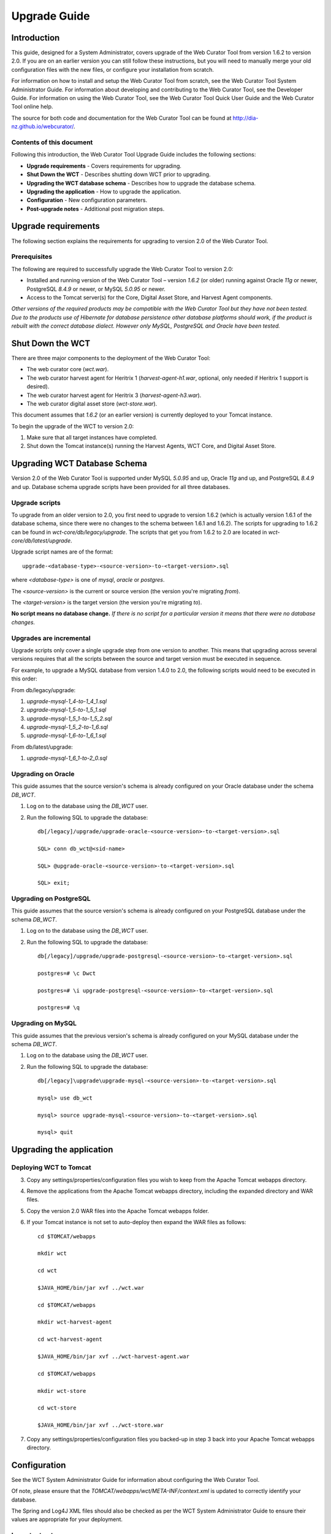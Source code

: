=============
Upgrade Guide
=============


Introduction
============

This guide, designed for a System Administrator, covers upgrade of the Web
Curator Tool from version 1.6.2 to version 2.0. If you are on an earlier version
you can still follow these instructions, but you will need to manually merge
your old configuration files with the new files, or configure your installation
from scratch.

For information on how to install and setup the Web Curator Tool from scratch,
see the Web Curator Tool System Administrator Guide. For information about
developing and contributing to the Web Curator Tool, see the Developer Guide.
For information on using the Web Curator Tool, see the Web Curator Tool Quick
User Guide and the Web Curator Tool online help.

The source for both code and documentation for the Web Curator Tool can be found
at http://dia-nz.github.io/webcurator/.

Contents of this document
-------------------------

Following this introduction, the Web Curator Tool Upgrade Guide includes the
following sections:

-   **Upgrade requirements** - Covers requirements for upgrading.

-   **Shut Down the WCT** - Describes shutting down WCT prior to upgrading.

-   **Upgrading the WCT database schema** - Describes how to upgrade the
    database schema.

-   **Upgrading the application** - How to upgrade the application.

-   **Configuration** - New configuration parameters.

-   **Post-upgrade notes** - Additional post migration steps.

Upgrade requirements
====================

The following section explains the requirements for upgrading to version 2.0
of the Web Curator Tool.

Prerequisites
-------------

The following are required to successfully upgrade the Web Curator Tool to
version 2.0:  

-   Installed and running version of the Web Curator Tool – version `1.6.2` (or
    older) running against Oracle `11g` or newer, PostgreSQL `8.4.9` or newer, or
    MySQL `5.0.95` or newer. 

-   Access to the Tomcat server(s) for the Core, Digital Asset Store, and Harvest
    Agent components. 

*Other versions of the required products may be compatible with the Web Curator
Tool but they have not been tested. Due to the products use of Hibernate for
database persistence other database platforms should work, if the product is
rebuilt with the correct database dialect. However only MySQL, PostgreSQL and
Oracle have been tested.*

 

Shut Down the WCT
=================

There are three major components to the deployment of the Web Curator Tool:

-   The web curator core (`wct.war`).

-   The web curator harvest agent for Heritrix 1 (`harvest-agent-h1.war`,
    optional, only needed if Heritrix 1 support is desired).

-   The web curator harvest agent for Heritrix 3 (`harvest-agent-h3.war`).

-   The web curator digital asset store (`wct-store.war`).

This document assumes that `1.6.2` (or an earlier version) is currently deployed
to your Tomcat instance.

To begin the upgrade of the WCT to version 2.0:

1.  Make sure that all target instances have completed.  

2.  Shut down the Tomcat instance(s) running the Harvest Agents, WCT Core, and
    Digital Asset Store. 


Upgrading WCT Database Schema
=============================

Version 2.0 of the Web Curator Tool is supported under MySQL `5.0.95` and up,
Oracle `11g` and up, and PostgreSQL `8.4.9` and up. Database schema upgrade
scripts have been provided for all three databases.

Upgrade scripts
---------------

To upgrade from an older version to 2.0, you first need to upgrade to version
1.6.2 (which is actually version 1.6.1 of the database schema, since there were
no changes to the schema between 1.6.1 and 1.6.2). The scripts for upgrading to
1.6.2 can be found in `wct-core/db/legacy/upgrade`. The scripts that get you
from 1.6.2 to 2.0 are located in `wct-core/db/latest/upgrade`.

Upgrade script names are of the format::

    upgrade-<database-type>-<source-version>-to-<target-version>.sql

where `<database-type>` is one of `mysql`, `oracle` or `postgres`.

The `<source-version>` is the current or source version (the version you're migrating
*from*).

The `<target-version>` is the target version (the version you're migrating *to*).

**No script means no database change.** *If there is no script for a particular
version it means that there were no database changes.*

Upgrades are incremental
------------------------

Upgrade scripts only cover a single upgrade step from one version to another.
This means that upgrading across several versions requires that all the scripts
between the source and target version must be executed in sequence.

For example, to upgrade a MySQL database from version 1.4.0 to 2.0, the
following scripts would need to be executed in this order:

From db/legacy/upgrade:

#.  `upgrade-mysql-1_4-to-1_4_1.sql`
#.  `upgrade-mysql-1_5-to-1_5_1.sql`
#.  `upgrade-mysql-1_5_1-to-1_5_2.sql`
#.  `upgrade-mysql-1_5_2-to-1_6.sql`
#.  `upgrade-mysql-1_6-to-1_6_1.sql`

From db/latest/upgrade:

#.  `upgrade-mysql-1_6_1-to-2_0.sql`

Upgrading on Oracle
-------------------

This guide assumes that the source version's schema is already configured on
your Oracle database under the schema `DB_WCT`.

1.  Log on to the database using the `DB_WCT` user.

2.  Run the following SQL to upgrade the database::

        db[/legacy]/upgrade/upgrade-oracle-<source-version>-to-<target-version>.sql

        SQL> conn db_wct@<sid-name>

        SQL> @upgrade-oracle-<source-version>-to-<target-version>.sql

        SQL> exit;

Upgrading on PostgreSQL
-----------------------

This guide assumes that the source version's schema is already configured on
your PostgreSQL database under the schema `DB_WCT`.

1.  Log on to the database using the `DB_WCT` user.

2.  Run the following SQL to upgrade the database::

        db[/legacy]/upgrade/upgrade-postgresql-<source-version>-to-<target-version>.sql

        postgres=# \c Dwct

        postgres=# \i upgrade-postgresql-<source-version>-to-<target-version>.sql

        postgres=# \q

Upgrading on MySQL
------------------

This guide assumes that the previous version's schema is already configured on
your MySQL database under the schema `DB_WCT`.

1.  Log on to the database using the `DB_WCT` user.

2.  Run the following SQL to upgrade the database::

        db[/legacy]\upgrade\upgrade-mysql-<source-version>-to-<target-version>.sql

        mysql> use db_wct

        mysql> source upgrade-mysql-<source-version>-to-<target-version>.sql

        mysql> quit


Upgrading the application
=========================

Deploying WCT to Tomcat
-----------------------

3.  Copy any settings/properties/configuration files you wish to keep
    from the Apache Tomcat webapps directory.

4.  Remove the applications from the Apache Tomcat webapps directory, including
    the expanded directory and WAR files.

5.  Copy the version 2.0 WAR files into the Apache Tomcat webapps folder.

6.  If your Tomcat instance is not set to auto-deploy then expand the WAR files
    as follows::

        cd $TOMCAT/webapps

        mkdir wct

        cd wct

        $JAVA_HOME/bin/jar xvf ../wct.war

        cd $TOMCAT/webapps

        mkdir wct-harvest-agent

        cd wct-harvest-agent

        $JAVA_HOME/bin/jar xvf ../wct-harvest-agent.war

        cd $TOMCAT/webapps

        mkdir wct-store

        cd wct-store

        $JAVA_HOME/bin/jar xvf ../wct-store.war

 
7.  Copy any settings/properties/configuration files you backed-up
    in step 3 back into your Apache Tomcat webapps directory.


Configuration
=============

See the WCT System Administrator Guide for information about configuring the Web
Curator Tool.

Of note, please ensure that the `TOMCAT/webapps/wct/META-INF/context.xml` is updated
to correctly identify your database.

The Spring and Log4J XML files should also be checked as per the WCT System
Administrator Guide to ensure their values are appropriate for your deployment.

Important notes
---------------
 
New configuration parameters
~~~~~~~~~~~~~~~~~~~~~~~~~~~~

There is now the option of setting the Rosetta access codes for when archiving
harvests to the Rosetta DPS. This is set in
`TOMCAT/webapps/wct-store/WEB-INF/classes/wct-das.properties`.
::

    dpsArchive.dnx_open_access=XXX
    dpsArchive.dnx_published_restricted=XXX
    dpsArchive.dnx_unpublished_restricted_location=XXX
    dpsArchive.dnx_unpublished_restricted_person=XXX

These will only be used if the archive type is set to ‘dpsArchive’.
::

    arcDigitalAssetStoreService.archive=dpsArchive


Post-upgrade notes
==================

Once the Web Curator Tool has been upgraded you will be able to start the Tomcat
instances and log in as any of the users that existed prior to the upgrade.

Notes on the Upgrade Effects
----------------------------

Please see the Release Notes for further information regarding the changes
introduced in WCT 2.0.
